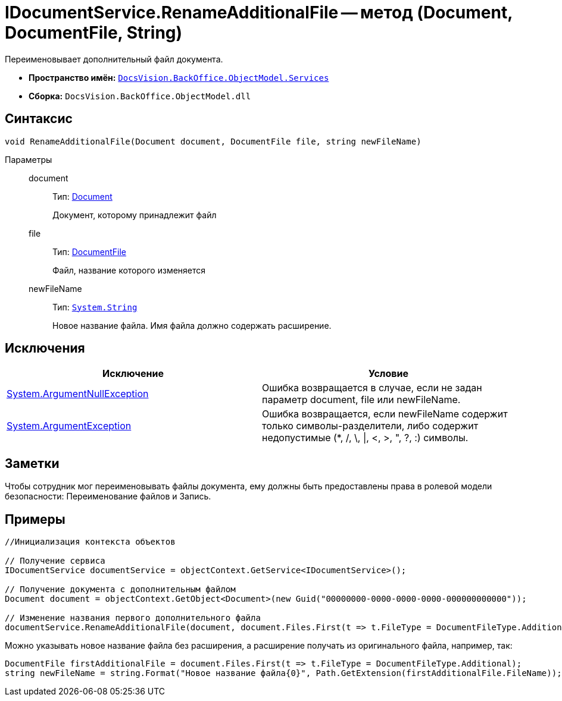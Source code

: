= IDocumentService.RenameAdditionalFile -- метод (Document, DocumentFile, String)

Переименовывает дополнительный файл документа.

* *Пространство имён:* `xref:api/DocsVision/BackOffice/ObjectModel/Services/Services_NS.adoc[DocsVision.BackOffice.ObjectModel.Services]`
* *Сборка:* `DocsVision.BackOffice.ObjectModel.dll`

== Синтаксис

[source,csharp]
----
void RenameAdditionalFile(Document document, DocumentFile file, string newFileName)
----

Параметры::
document:::
Тип: xref:api/DocsVision/BackOffice/ObjectModel/Document_CL.adoc[Document]
+
Документ, которому принадлежит файл
file:::
Тип: xref:api/DocsVision/BackOffice/ObjectModel/DocumentFile_CL.adoc[DocumentFile]
+
Файл, название которого изменяется
newFileName:::
Тип: `http://msdn.microsoft.com/ru-ru/library/system.string.aspx[System.String]`
+
Новое название файла. Имя файла должно содержать расширение.

== Исключения

[cols=",",options="header"]
|===
|Исключение |Условие
|http://msdn.microsoft.com/ru-ru/library/system.argumentnullexception.aspx[System.ArgumentNullException] |Ошибка возвращается в случае, если не задан параметр document, file или newFileName.
|https://msdn.microsoft.com/ru-ru/library/system.argumentexception.aspx[System.ArgumentException] |Ошибка возвращается, если newFileName содержит только символы-разделители, либо содержит недопустимые (*, /, \, \|, <, >, ", ?, :) символы.
|===

== Заметки

Чтобы сотрудник мог переименовывать файлы документа, ему должны быть предоставлены права в ролевой модели безопасности: Переименование файлов и Запись.

== Примеры

[source,csharp]
----
//Инициализация контекста объектов

// Получение сервиса
IDocumentService documentService = objectContext.GetService<IDocumentService>();

// Получение документа с дополнительным файлом
Document document = objectContext.GetObject<Document>(new Guid("00000000-0000-0000-0000-000000000000"));

// Изменение названия первого дополнительного файла
documentService.RenameAdditionalFile(document, document.Files.First(t => t.FileType = DocumentFileType.Additional), "Новое имя файла.docx");
----

Можно указывать новое название файла без расширения, а расширение получать из оригинального файла, например, так:

[source,charp]
----
DocumentFile firstAdditionalFile = document.Files.First(t => t.FileType = DocumentFileType.Additional);
string newFileName = string.Format("Новое название файла{0}", Path.GetExtension(firstAdditionalFile.FileName));
----
